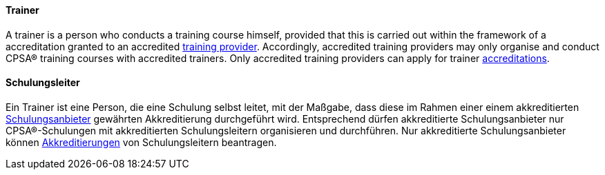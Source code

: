 [#term-trainer]

// tag::EN[]
==== Trainer
A trainer is a person who conducts a training course himself, provided that this is carried out within the framework of a accreditation granted to an accredited <<term-training-provider,training provider>>. Accordingly, accredited training providers may only organise and conduct CPSA® training courses with accredited trainers. Only accredited training providers can apply for trainer <<term-accreditation,accreditations>>.

// end::EN[]

// tag::DE[]
==== Schulungsleiter

Ein Trainer ist eine Person, die eine Schulung selbst leitet, mit der
Maßgabe, dass diese im Rahmen einer einem akkreditierten
<<term-training-provider,Schulungsanbieter>> gewährten Akkreditierung durchgeführt wird.
Entsprechend dürfen akkreditierte Schulungsanbieter nur
CPSA®-Schulungen mit akkreditierten Schulungsleitern organisieren und
durchführen. Nur akkreditierte Schulungsanbieter können
<<term-accreditation,Akkreditierungen>> von Schulungsleitern beantragen.


// end::DE[]
